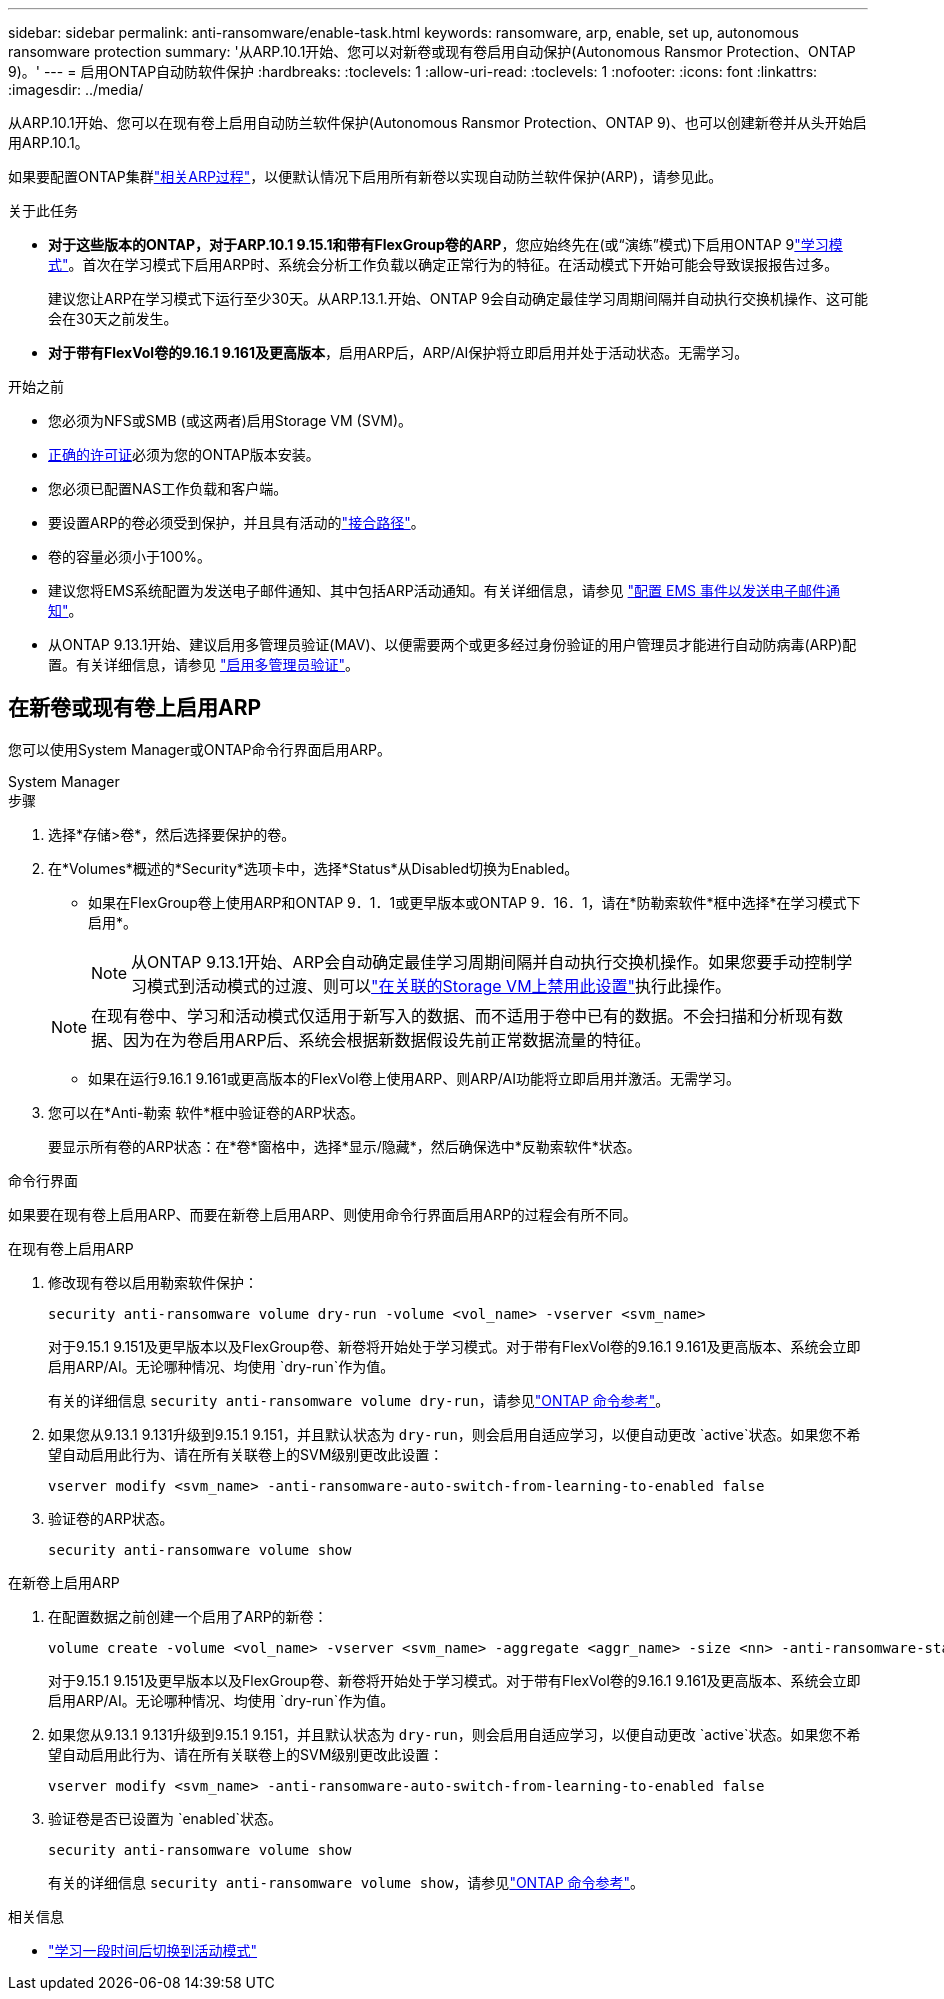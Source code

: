 ---
sidebar: sidebar 
permalink: anti-ransomware/enable-task.html 
keywords: ransomware, arp, enable, set up, autonomous ransomware protection 
summary: '从ARP.10.1开始、您可以对新卷或现有卷启用自动保护(Autonomous Ransmor Protection、ONTAP 9)。' 
---
= 启用ONTAP自动防软件保护
:hardbreaks:
:toclevels: 1
:allow-uri-read: 
:toclevels: 1
:nofooter: 
:icons: font
:linkattrs: 
:imagesdir: ../media/


[role="lead"]
从ARP.10.1开始、您可以在现有卷上启用自动防兰软件保护(Autonomous Ransmor Protection、ONTAP 9)、也可以创建新卷并从头开始启用ARP.10.1。

如果要配置ONTAP集群link:enable-default-task.html["相关ARP过程"]，以便默认情况下启用所有新卷以实现自动防兰软件保护(ARP)，请参见此。

.关于此任务
* *对于这些版本的ONTAP，对于ARP.10.1 9.15.1和带有FlexGroup卷的ARP*，您应始终先在(或“演练”模式)下启用ONTAP 9link:index.html#learning-and-active-modes["学习模式"]。首次在学习模式下启用ARP时、系统会分析工作负载以确定正常行为的特征。在活动模式下开始可能会导致误报报告过多。
+
建议您让ARP在学习模式下运行至少30天。从ARP.13.1.开始、ONTAP 9会自动确定最佳学习周期间隔并自动执行交换机操作、这可能会在30天之前发生。

* *对于带有FlexVol卷的9.16.1 9.161及更高版本*，启用ARP后，ARP/AI保护将立即启用并处于活动状态。无需学习。


.开始之前
* 您必须为NFS或SMB (或这两者)启用Storage VM (SVM)。
* xref:index.html#licenses-and-enablement[正确的许可证]必须为您的ONTAP版本安装。
* 您必须已配置NAS工作负载和客户端。
* 要设置ARP的卷必须受到保护，并且具有活动的link:../concepts/namespaces-junction-points-concept.html["接合路径"]。
* 卷的容量必须小于100%。
* 建议您将EMS系统配置为发送电子邮件通知、其中包括ARP活动通知。有关详细信息，请参见 link:../error-messages/configure-ems-events-send-email-task.html["配置 EMS 事件以发送电子邮件通知"]。
* 从ONTAP 9.13.1开始、建议启用多管理员验证(MAV)、以便需要两个或更多经过身份验证的用户管理员才能进行自动防病毒(ARP)配置。有关详细信息，请参见 link:../multi-admin-verify/enable-disable-task.html["启用多管理员验证"]。




== 在新卷或现有卷上启用ARP

您可以使用System Manager或ONTAP命令行界面启用ARP。

[role="tabbed-block"]
====
.System Manager
--
.步骤
. 选择*存储>卷*，然后选择要保护的卷。
. 在*Volumes*概述的*Security*选项卡中，选择*Status*从Disabled切换为Enabled。
+
** 如果在FlexGroup卷上使用ARP和ONTAP 9．1．1或更早版本或ONTAP 9．16．1，请在*防勒索软件*框中选择*在学习模式下启用*。
+

NOTE: 从ONTAP 9.13.1开始、ARP会自动确定最佳学习周期间隔并自动执行交换机操作。如果您要手动控制学习模式到活动模式的过渡、则可以link:enable-default-task.html["在关联的Storage VM上禁用此设置"]执行此操作。

+

NOTE: 在现有卷中、学习和活动模式仅适用于新写入的数据、而不适用于卷中已有的数据。不会扫描和分析现有数据、因为在为卷启用ARP后、系统会根据新数据假设先前正常数据流量的特征。

** 如果在运行9.16.1 9.161或更高版本的FlexVol卷上使用ARP、则ARP/AI功能将立即启用并激活。无需学习。


. 您可以在*Anti-勒索 软件*框中验证卷的ARP状态。
+
要显示所有卷的ARP状态：在*卷*窗格中，选择*显示/隐藏*，然后确保选中*反勒索软件*状态。



--
.命令行界面
--
如果要在现有卷上启用ARP、而要在新卷上启用ARP、则使用命令行界面启用ARP的过程会有所不同。

.在现有卷上启用ARP
. 修改现有卷以启用勒索软件保护：
+
[source, cli]
----
security anti-ransomware volume dry-run -volume <vol_name> -vserver <svm_name>
----
+
对于9.15.1 9.151及更早版本以及FlexGroup卷、新卷将开始处于学习模式。对于带有FlexVol卷的9.16.1 9.161及更高版本、系统会立即启用ARP/AI。无论哪种情况、均使用 `dry-run`作为值。

+
有关的详细信息 `security anti-ransomware volume dry-run`，请参见link:https://docs.netapp.com/us-en/ontap-cli/security-anti-ransomware-volume-dry-run.html["ONTAP 命令参考"^]。

. 如果您从9.13.1 9.131升级到9.15.1 9.151，并且默认状态为 `dry-run`，则会启用自适应学习，以便自动更改 `active`状态。如果您不希望自动启用此行为、请在所有关联卷上的SVM级别更改此设置：
+
[source, cli]
----
vserver modify <svm_name> -anti-ransomware-auto-switch-from-learning-to-enabled false
----
. 验证卷的ARP状态。
+
[source, cli]
----
security anti-ransomware volume show
----


.在新卷上启用ARP
. 在配置数据之前创建一个启用了ARP的新卷：
+
[source, cli]
----
volume create -volume <vol_name> -vserver <svm_name> -aggregate <aggr_name> -size <nn> -anti-ransomware-state dry-run -junction-path </path_name>
----
+
对于9.15.1 9.151及更早版本以及FlexGroup卷、新卷将开始处于学习模式。对于带有FlexVol卷的9.16.1 9.161及更高版本、系统会立即启用ARP/AI。无论哪种情况、均使用 `dry-run`作为值。

. 如果您从9.13.1 9.131升级到9.15.1 9.151，并且默认状态为 `dry-run`，则会启用自适应学习，以便自动更改 `active`状态。如果您不希望自动启用此行为、请在所有关联卷上的SVM级别更改此设置：
+
[source, cli]
----
vserver modify <svm_name> -anti-ransomware-auto-switch-from-learning-to-enabled false
----
. 验证卷是否已设置为 `enabled`状态。
+
[source, cli]
----
security anti-ransomware volume show
----
+
有关的详细信息 `security anti-ransomware volume show`，请参见link:https://docs.netapp.com/us-en/ontap-cli/security-anti-ransomware-volume-show.html["ONTAP 命令参考"^]。



--
====
.相关信息
* link:switch-learning-to-active-mode.html["学习一段时间后切换到活动模式"]

